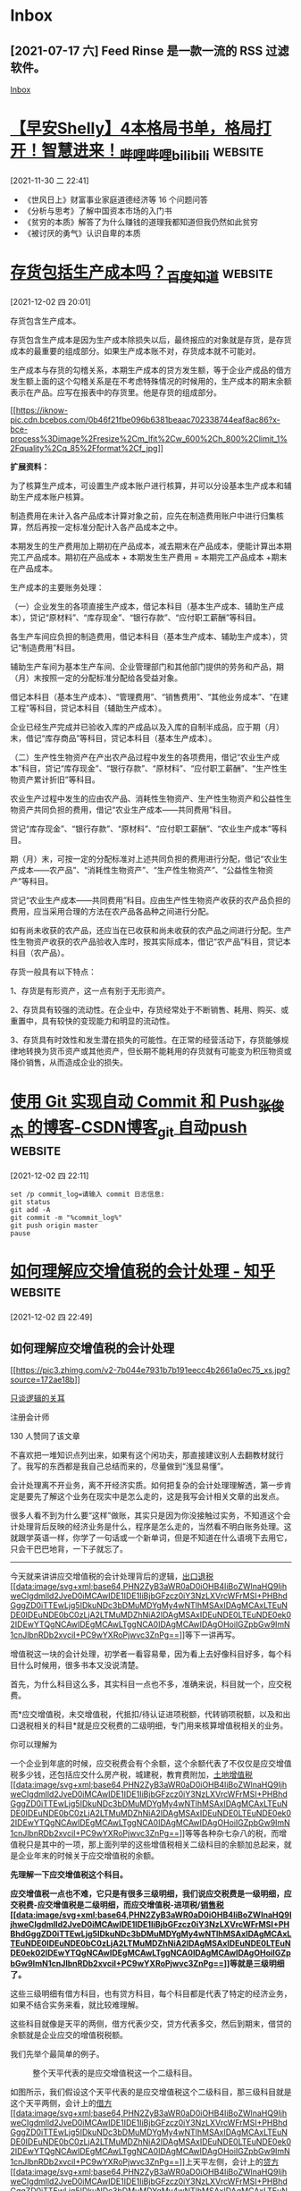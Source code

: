 * Inbox
** [2021-07-17 六] Feed Rinse 是一款一流的 RSS 过滤软件。
[[file:~/Think/Org/Agenda/todo.org::*Inbox][Inbox]]
* [[https://www.bilibili.com/video/BV1jL4y1W7Md][【早安Shelly】4本格局书单，格局打开！智慧进来！_哔哩哔哩_bilibili]] :website:

[2021-11-30 二 22:41]

 * 《世风日上》财富事业家庭道德经济等 16 个问题问答\\
 * 《分析与思考》了解中国资本市场的入门书\\
 * 《贫穷的本质》解答了为什么赚钱的道理我都知道但我仍然如此贫穷\\
 * 《被讨厌的勇气》认识自卑的本质
* [[https://zhidao.baidu.com/question/150894461.html][存货包括生产成本吗？_百度知道]] :website:

[2021-12-02 四 20:01]

存货包含生产成本。

存货包含生产成本是因为生产成本除损失以后，最终报应的对象就是存货，是存货成本的最重要的组成部分。如果生产成本账不对，存货成本就不可能对。

生产成本与存货的勾稽关系，本期生产成本的贷方发生额，等于企业产成品的借方发生额上面的这个勾稽关系是在不考虑特殊情况的时候用的，生产成本的期末余额表示在产品。应写在报表中的存货里。他是存货的组成部分。

[[https://iknow-pic.cdn.bcebos.com/0b46f21fbe096b6381beaac702338744eaf8ac86][[[https://iknow-pic.cdn.bcebos.com/0b46f21fbe096b6381beaac702338744eaf8ac86?x-bce-process%3Dimage%2Fresize%2Cm_lfit%2Cw_600%2Ch_800%2Climit_1%2Fquality%2Cq_85%2Fformat%2Cf_jpg]]]]

*扩展资料：*

为了核算生产成本，可设置生产成本账户进行核算，并可以分设基本生产成本和辅助生产成本账户核算。

制造费用在未计入各产品成本计算对象之前，应先在制造费用账户中进行归集核算，然后再按一定标准分配计入各产品成本之中。

本期发生的生产费用加上期初在产品成本，减去期末在产品成本，便能计算出本期完工产品成本。期初在产品成本 + 本期发生生产费用 = 本期完工产品成本 +期末在产品成本。

生产成本的主要账务处理：

（一）企业发生的各项直接生产成本，借记本科目（基本生产成本、辅助生产成本），贷记“原材料”、“库存现金”、“银行存款”、“应付职工薪酬”等科目。

各生产车间应负担的制造费用，借记本科目（基本生产成本、辅助生产成本），贷记“制造费用”科目。

辅助生产车间为基本生产车间、企业管理部门和其他部门提供的劳务和产品，期（月）末按照一定的分配标准分配给各受益对象。

借记本科目（基本生产成本）、“管理费用”、“销售费用”、“其他业务成本”、“在建工程”等科目，贷记本科目（辅助生产成本）。

企业已经生产完成并已验收入库的产成品以及入库的自制半成品，应于期（月）末，借记“库存商品”等科目，贷记本科目（基本生产成本）。

（二）生产性生物资产在产出农产品过程中发生的各项费用，借记“农业生产成本”科目，贷记“库存现金”、“银行存款”、“原材料”、“应付职工薪酬”、“生产性生物资产累计折旧”等科目。

农业生产过程中发生的应由农产品、消耗性生物资产、生产性生物资产和公益性生物资产共同负担的费用，借记“农业生产成本------共同费用”科目。

贷记“库存现金”、“银行存款”、“原材料”、“应付职工薪酬”、“农业生产成本”等科目。

期（月）末，可按一定的分配标准对上述共同负担的费用进行分配，借记“农业生产成本------农产品”、“消耗性生物资产”、“生产性生物资产”、“公益性生物资产”等科目。

贷记“农业生产成本------共同费用”科目。应由生产性生物资产收获的农产品负担的费用，应当采用合理的方法在农产品各品种之间进行分配。

如有尚未收获的农产品，还应当在已收获和尚未收获的农产品之间进行分配。生产性生物资产收获的农产品验收入库时，按其实际成本，借记“农产品”科目，贷记本科目（农产品）。

存货一般具有以下特点：

1、存货是有形资产，这一点有别于无形资产。

2、存货具有较强的流动性。在企业中，存货经常处于不断销售、耗用、购买、或重置中，具有较快的变现能力和明显的流动性。

3、存货具有时效性和发生潜在损失的可能性。在正常的经营活动下，存货能够规律地转换为货币资产或其他资产，但长期不能耗用的存货就有可能变为积压物资或降价销售，从而造成企业的损失。
* [[https://blog.csdn.net/qq_41489540/article/details/109643821][使用 Git 实现自动 Commit 和 Push_张俊杰 的博客-CSDN博客_git 自动push]] :website:

[2021-12-02 四 22:11]
#+begin_src shell
set /p commit_log=请输入 commit 日志信息:
git status
git add -A
git commit -m "%commit_log%"
git push origin master
pause
#+end_src
* [[https://zhuanlan.zhihu.com/p/85358471][如何理解应交增值税的会计处理 - 知乎]] :website:

[2021-12-02 四 22:49]

** 如何理解应交增值税的会计处理
  :PROPERTIES:
  :CUSTOM_ID: 如何理解应交增值税的会计处理
  :CLASS: Post-Title
  :END:

<<Popover8-toggle>>
[[https://www.zhihu.com/people/zuo-zuo-ye-22][[[https://pic3.zhimg.com/v2-7b044e7931b7b191eecc4b2661a0ec75_xs.jpg?source=172ae18b]]]]

<<Popover9-toggle>>
[[https://www.zhihu.com/people/zuo-zuo-ye-22][只谈逻辑的关耳]]

注册会计师

130 人赞同了该文章

不喜欢把一堆知识点列出来，如果有这个闲功夫，那直接建议别人去翻教材就行了。我写的东西都是我自己总结而来的，尽量做到“浅显易懂”。

会计处理离不开业务，离不开经济实质。如何把复杂的会计处理理解透，第一步肯定是要先了解这个业务在现实中是怎么走的，这是我写会计相关文章的出发点。

很多人看不到为什么要“这样”做账，其实只是因为你没接触过实务，不知道这个会计处理背后反映的经济业务是什么，程序是怎么走的，当然看不明白账务处理。这就跟学英语一样，你学了一句话或一个新单词，但是不知道在什么语境下去用它，只会干巴巴地背，一下子就忘了。

--------------

今天就来讲讲应交增值税的会计处理背后的逻辑，[[https://www.zhihu.com/search?q=%E5%87%BA%E5%8F%A3%E9%80%80%E7%A8%8E&search_source=Entity&hybrid_search_source=Entity&hybrid_search_extra=%7B%22sourceType%22%3A%22article%22%2C%22sourceId%22%3A85358471%7D][出口退税[[data:image/svg+xml;base64,PHN2ZyB3aWR0aD0iOHB4IiBoZWlnaHQ9IjhweCIgdmlld2JveD0iMCAwIDE1IDE1IiBjbGFzcz0iY3NzLXVrcWFrMSI+PHBhdGggZD0iTTEwLjg5IDkuNDc3bDMuMDYgMy4wNTlhMSAxIDAgMCAxLTEuNDE0IDEuNDE0bC0zLjA2LTMuMDZhNiA2IDAgMSAxIDEuNDE0LTEuNDE0ek02IDEwYTQgNCAwIDEgMCAwLTggNCA0IDAgMCAwIDAgOHoiIGZpbGw9ImN1cnJlbnRDb2xvciI+PC9wYXRoPjwvc3ZnPg==]]]]等下一讲再写。

增值税这一块的会计处理，初学者一看容易晕，因为看上去好像科目好多，每个科目什么时候用，很多书本又没说清楚。

首先，为什么科目这么多，其实科目一点也不多，准确来说，科目就一个，应交税费。

而*应交增值税，未交增值税，代抵扣/待认证进项税额，代转销项税额，以及和出口退税相关的科目*就是应交税费的二级明细，专门用来核算增值税相关的业务。

你可以理解为

一个企业到年底的时候，应交税费会有个余额，这个余额代表了不仅仅是应交增值税多少钱，还包括应交什么房产税，城建税，教育费附加，[[https://www.zhihu.com/search?q=%E5%9C%9F%E5%9C%B0%E5%A2%9E%E5%80%BC%E7%A8%8E&search_source=Entity&hybrid_search_source=Entity&hybrid_search_extra=%7B%22sourceType%22%3A%22article%22%2C%22sourceId%22%3A85358471%7D][土地增值税[[data:image/svg+xml;base64,PHN2ZyB3aWR0aD0iOHB4IiBoZWlnaHQ9IjhweCIgdmlld2JveD0iMCAwIDE1IDE1IiBjbGFzcz0iY3NzLXVrcWFrMSI+PHBhdGggZD0iTTEwLjg5IDkuNDc3bDMuMDYgMy4wNTlhMSAxIDAgMCAxLTEuNDE0IDEuNDE0bC0zLjA2LTMuMDZhNiA2IDAgMSAxIDEuNDE0LTEuNDE0ek02IDEwYTQgNCAwIDEgMCAwLTggNCA0IDAgMCAwIDAgOHoiIGZpbGw9ImN1cnJlbnRDb2xvciI+PC9wYXRoPjwvc3ZnPg==]]]]等等各种杂七杂八的税，而增值税只是其中的一项，那上面列举的这些增值税相关二级科目的余额加总起来，就是企业年末的时候关于应交增值税的余额。

[[https://pic1.zhimg.com/v2-ff6e9c271e9ca4a55ea104d4fa072670_b.jpg]]

*先理解一下应交增值税这个科目。*

*应交增值税一点也不难，它只是有很多三级明细，我们说应交税费是一级明细，应交税费-应交增值税是二级明细，而应交增值税-进项税/[[https://www.zhihu.com/search?q=%E9%94%80%E5%94%AE%E7%A8%8E&search_source=Entity&hybrid_search_source=Entity&hybrid_search_extra=%7B%22sourceType%22%3A%22article%22%2C%22sourceId%22%3A85358471%7D][销售税[[data:image/svg+xml;base64,PHN2ZyB3aWR0aD0iOHB4IiBoZWlnaHQ9IjhweCIgdmlld2JveD0iMCAwIDE1IDE1IiBjbGFzcz0iY3NzLXVrcWFrMSI+PHBhdGggZD0iTTEwLjg5IDkuNDc3bDMuMDYgMy4wNTlhMSAxIDAgMCAxLTEuNDE0IDEuNDE0bC0zLjA2LTMuMDZhNiA2IDAgMSAxIDEuNDE0LTEuNDE0ek02IDEwYTQgNCAwIDEgMCAwLTggNCA0IDAgMCAwIDAgOHoiIGZpbGw9ImN1cnJlbnRDb2xvciI+PC9wYXRoPjwvc3ZnPg==]]]]等就是三级明细了。*

[[https://pic1.zhimg.com/v2-de29f8771e1cef5942dfe497a175f0cc_b.jpg]]

这些三级明细有借方科目，也有贷方科目，每个科目都是代表了特定的经济业务，如果不结合实务来看，就比较难理解。

这些科目就像是天平的两侧，借方代表少交，贷方代表多交，然后到期末，借贷的余额就是企业应交的增值税税额。

我们先举个最简单的例子。

#+caption: 整个天平代表的是应交增值税这一个二级科目。
[[https://pic1.zhimg.com/v2-fe227646a40d389148566bc3d50345c8_b.jpg]]

如图所示，我们假设这个天平代表的是应交增值税这个二级科目，那三级科目就是这个天平两侧，会计上的[[https://www.zhihu.com/search?q=%E5%80%9F%E6%96%B9&search_source=Entity&hybrid_search_source=Entity&hybrid_search_extra=%7B%22sourceType%22%3A%22article%22%2C%22sourceId%22%3A85358471%7D][借方[[data:image/svg+xml;base64,PHN2ZyB3aWR0aD0iOHB4IiBoZWlnaHQ9IjhweCIgdmlld2JveD0iMCAwIDE1IDE1IiBjbGFzcz0iY3NzLXVrcWFrMSI+PHBhdGggZD0iTTEwLjg5IDkuNDc3bDMuMDYgMy4wNTlhMSAxIDAgMCAxLTEuNDE0IDEuNDE0bC0zLjA2LTMuMDZhNiA2IDAgMSAxIDEuNDE0LTEuNDE0ek02IDEwYTQgNCAwIDEgMCAwLTggNCA0IDAgMCAwIDAgOHoiIGZpbGw9ImN1cnJlbnRDb2xvciI+PC9wYXRoPjwvc3ZnPg==]]]]上天平左侧，会计上的[[https://www.zhihu.com/search?q=%E8%B4%B7%E6%96%B9&search_source=Entity&hybrid_search_source=Entity&hybrid_search_extra=%7B%22sourceType%22%3A%22article%22%2C%22sourceId%22%3A85358471%7D][贷方[[data:image/svg+xml;base64,PHN2ZyB3aWR0aD0iOHB4IiBoZWlnaHQ9IjhweCIgdmlld2JveD0iMCAwIDE1IDE1IiBjbGFzcz0iY3NzLXVrcWFrMSI+PHBhdGggZD0iTTEwLjg5IDkuNDc3bDMuMDYgMy4wNTlhMSAxIDAgMCAxLTEuNDE0IDEuNDE0bC0zLjA2LTMuMDZhNiA2IDAgMSAxIDEuNDE0LTEuNDE0ek02IDEwYTQgNCAwIDEgMCAwLTggNCA0IDAgMCAwIDAgOHoiIGZpbGw9ImN1cnJlbnRDb2xvciI+PC9wYXRoPjwvc3ZnPg==]]]]是天平右侧。最后的余额就是反映这个天平的倾向。

企业销售货物要缴税吧，如果有一点点会计基础的人，都知道每做一笔销售收入确认，贷方都有个应交增值税-销项税，那个就是企业针对该笔销售要交的税，在贷方，所以应该在天平右侧。

企业采购货物，取得了[[https://www.zhihu.com/search?q=%E5%A2%9E%E5%80%BC%E7%A8%8E%E4%B8%93%E7%94%A8%E5%8F%91%E7%A5%A8&search_source=Entity&hybrid_search_source=Entity&hybrid_search_extra=%7B%22sourceType%22%3A%22article%22%2C%22sourceId%22%3A85358471%7D][增值税专用发票[[data:image/svg+xml;base64,PHN2ZyB3aWR0aD0iOHB4IiBoZWlnaHQ9IjhweCIgdmlld2JveD0iMCAwIDE1IDE1IiBjbGFzcz0iY3NzLXVrcWFrMSI+PHBhdGggZD0iTTEwLjg5IDkuNDc3bDMuMDYgMy4wNTlhMSAxIDAgMCAxLTEuNDE0IDEuNDE0bC0zLjA2LTMuMDZhNiA2IDAgMSAxIDEuNDE0LTEuNDE0ek02IDEwYTQgNCAwIDEgMCAwLTggNCA0IDAgMCAwIDAgOHoiIGZpbGw9ImN1cnJlbnRDb2xvciI+PC9wYXRoPjwvc3ZnPg==]]]]，怎么做账？是不是借方会有个应交增值税-进项税，进项税可以抵扣销项税，那此时这个进项税就在天平左侧。

到了要交增值税的时点，我要交的税不就是两边相减的差额。

借贷原理搞清楚了，这些三级科目就很好理解，反正最简单的理解就是*借少交，贷多交*。

比如借方有一个叫做 销项税抵减的三级明细，这个是什么意思呢？

举个实务的例子。

在实务中，[[https://www.zhihu.com/search?q=%E9%87%91%E8%9E%8D%E5%95%86%E5%93%81&search_source=Entity&hybrid_search_source=Entity&hybrid_search_extra=%7B%22sourceType%22%3A%22article%22%2C%22sourceId%22%3A85358471%7D][金融商品[[data:image/svg+xml;base64,PHN2ZyB3aWR0aD0iOHB4IiBoZWlnaHQ9IjhweCIgdmlld2JveD0iMCAwIDE1IDE1IiBjbGFzcz0iY3NzLXVrcWFrMSI+PHBhdGggZD0iTTEwLjg5IDkuNDc3bDMuMDYgMy4wNTlhMSAxIDAgMCAxLTEuNDE0IDEuNDE0bC0zLjA2LTMuMDZhNiA2IDAgMSAxIDEuNDE0LTEuNDE0ek02IDEwYTQgNCAwIDEgMCAwLTggNCA0IDAgMCAwIDAgOHoiIGZpbGw9ImN1cnJlbnRDb2xvciI+PC9wYXRoPjwvc3ZnPg==]]]]买卖是按差额来计算应交增值税的。企业买了 100 股股票，成本是 100，持有几个月后卖了 300，应该缴纳的增值税是（300-100）*6%=12，税率 6%。那我在做账的时候，实际上我卖了 300，增值税销项税额应该是 300*6%=18，但是我应该交的只有 12，所以有 6 块钱我记在借方，增值税-[[https://www.zhihu.com/search?q=%E9%94%80%E9%A1%B9%E7%A8%8E%E9%A2%9D&search_source=Entity&hybrid_search_source=Entity&hybrid_search_extra=%7B%22sourceType%22%3A%22article%22%2C%22sourceId%22%3A85358471%7D][销项税额[[data:image/svg+xml;base64,PHN2ZyB3aWR0aD0iOHB4IiBoZWlnaHQ9IjhweCIgdmlld2JveD0iMCAwIDE1IDE1IiBjbGFzcz0iY3NzLXVrcWFrMSI+PHBhdGggZD0iTTEwLjg5IDkuNDc3bDMuMDYgMy4wNTlhMSAxIDAgMCAxLTEuNDE0IDEuNDE0bC0zLjA2LTMuMDZhNiA2IDAgMSAxIDEuNDE0LTEuNDE0ek02IDEwYTQgNCAwIDEgMCAwLTggNCA0IDAgMCAwIDAgOHoiIGZpbGw9ImN1cnJlbnRDb2xvciI+PC9wYXRoPjwvc3ZnPg==]]]]抵减 6，因此借贷相抵后，贷方为 12，也就是我应该缴纳 12。

再比如说，贷方有个[[https://www.zhihu.com/search?q=%E8%BF%9B%E9%A1%B9%E7%A8%8E%E9%A2%9D&search_source=Entity&hybrid_search_source=Entity&hybrid_search_extra=%7B%22sourceType%22%3A%22article%22%2C%22sourceId%22%3A85358471%7D][进项税额[[data:image/svg+xml;base64,PHN2ZyB3aWR0aD0iOHB4IiBoZWlnaHQ9IjhweCIgdmlld2JveD0iMCAwIDE1IDE1IiBjbGFzcz0iY3NzLXVrcWFrMSI+PHBhdGggZD0iTTEwLjg5IDkuNDc3bDMuMDYgMy4wNTlhMSAxIDAgMCAxLTEuNDE0IDEuNDE0bC0zLjA2LTMuMDZhNiA2IDAgMSAxIDEuNDE0LTEuNDE0ek02IDEwYTQgNCAwIDEgMCAwLTggNCA0IDAgMCAwIDAgOHoiIGZpbGw9ImN1cnJlbnRDb2xvciI+PC9wYXRoPjwvc3ZnPg==]]]]转出，又是什么意思？

在实务中，企业拿到进项税之后是应该先拿去税局认证的，认证后税局说，可以了，你这个发票没问题，可以拿去抵扣销项税，这个时候你交税的时候才能抵。但有些情况下，你拿去认证之后，后面突然这个发票抵不了了，比如什么情况呢，比如你这张发票是采购了一些原材料来的，但后面因为你没看好这些原材料，被人偷了，属于管理不善导致原材料不见了，这时候你这些原材料就没办法用到企业的生产经营啊，所以就不能拿去抵了。

为什么呢？很简单，增值税是针对什么来征税的？

*增值税是以商品（含应税劳务）在流转过程中产生的[[https://link.zhihu.com/?target=https%3A//baike.baidu.com/item/%25E5%25A2%259E%25E5%2580%25BC%25E9%25A2%259D/7066625][增值额]]作为计税依据而征收的一种[[https://link.zhihu.com/?target=https%3A//baike.baidu.com/item/%25E6%25B5%2581%25E8%25BD%25AC%25E7%25A8%258E/316877][流转税]]。*

你这个商品（原材料）都没了，也就是到你这里就是最后一环了，你不幸成为最后的消费者，承担了这部分税。

最后，再来说一下*应交增值税和未交增值税这两个二级明细有什么区别。*

在实务中，增值税实行的是每月或每季度预缴，年末汇算清缴的形式。

每个月月末（实际上已经是下个月月初）你自己去网上填写申报表，填你这个月的收入是多少，自己算一下销项税是多少，可以抵扣多少进项税，要缴纳多少钱，理论上算出来的应缴纳的增值税额就是你账上应交税费-应交增值税的余额。

接着，这个数从你申报到缴纳一般会有个时间差，这时，我们申报完后，就做一笔账，把应交税费-应交增值税的余额，转到应交税费-未交增值税，实际上就是从应交增值税的贷方，转到未交增值税的贷方，都是负债，没什么区别。

所以，可以理解为，应交增值税是用来核算企业日常经营过程中关于增值税增减变动的明细，到期末，余额就转到未交增值税了，所以未交增值税用来反映在期末，我欠税局多少钱（贷方），或者税局欠我多少钱（借方）。

什么时候税局会欠我钱？

比如说，房地产企业在预售房产的时候，针对预收的房款，是需要先预先缴纳增值税的。可能税局怕你拿了钱跑路了。所以，企业在预收房款时，每个月需要申报缴纳增值税，但是这个税也只是预缴，因为企业并未交房，要等交房后，这个商品才流转，这个时候才会是真正意义需要要缴税的时点。所以我们在账上，就把预交的增值税记到未交增值税的借方，于是到年末就不是欠税局钱了，而是税局欠我们钱。

ok，关于出口退税的核算，以及二级明细的理解，下一篇再写。

（/我是传播审计正能量的萤火虫南南，欢迎关注，我会努力更新会计和审计的文章，和各位一起成长）/
